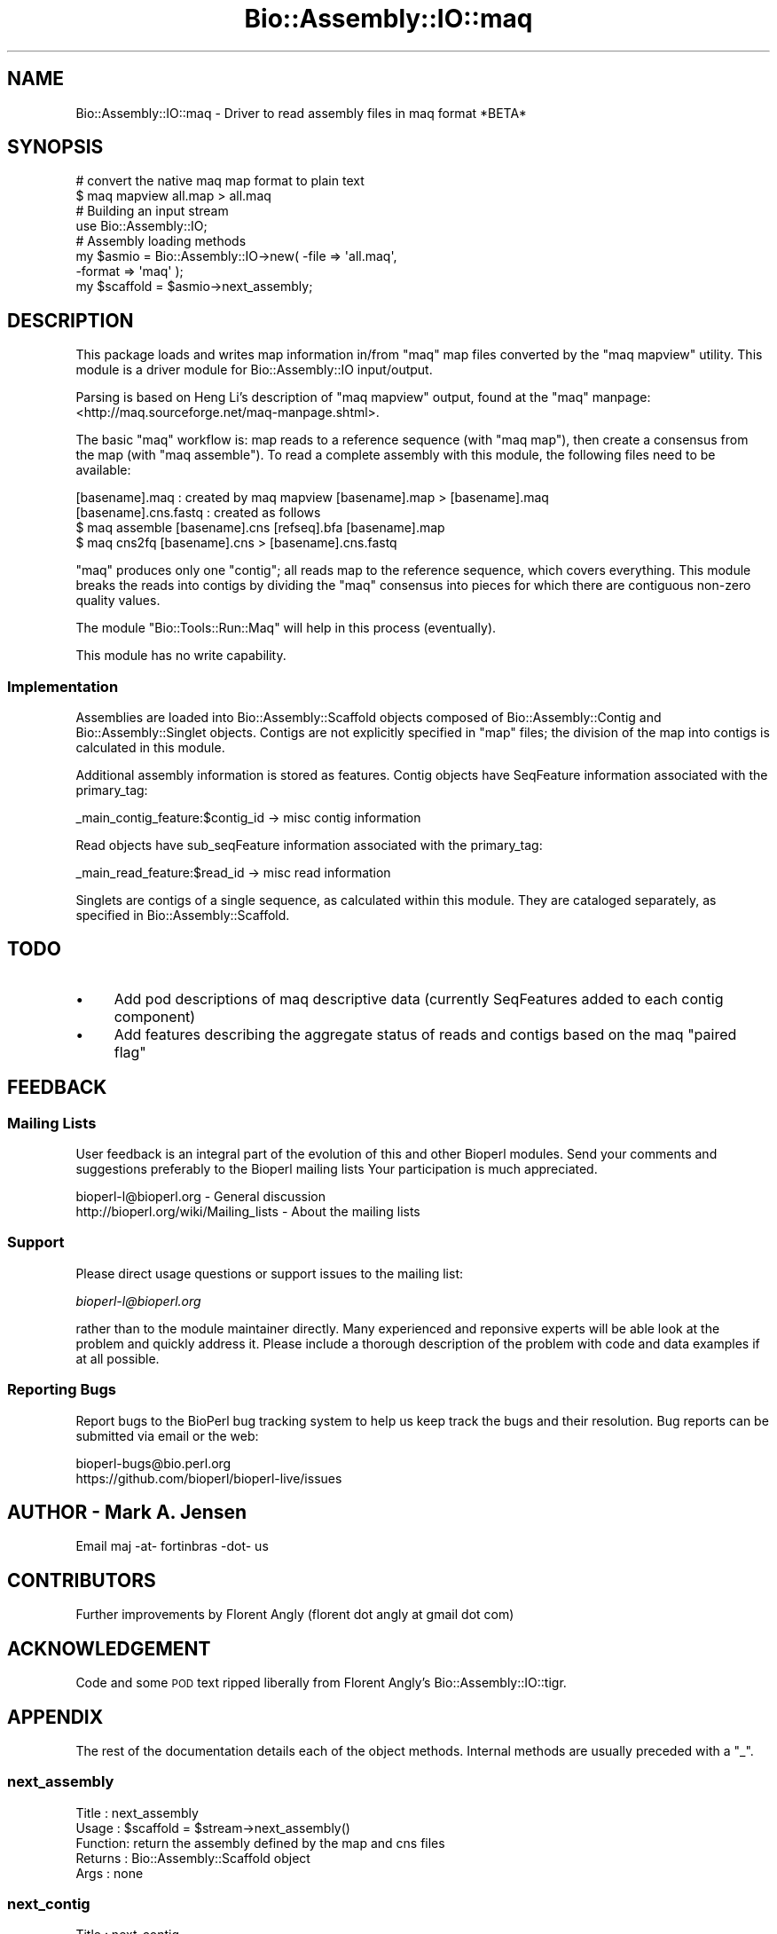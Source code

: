 .\" Automatically generated by Pod::Man 2.27 (Pod::Simple 3.28)
.\"
.\" Standard preamble:
.\" ========================================================================
.de Sp \" Vertical space (when we can't use .PP)
.if t .sp .5v
.if n .sp
..
.de Vb \" Begin verbatim text
.ft CW
.nf
.ne \\$1
..
.de Ve \" End verbatim text
.ft R
.fi
..
.\" Set up some character translations and predefined strings.  \*(-- will
.\" give an unbreakable dash, \*(PI will give pi, \*(L" will give a left
.\" double quote, and \*(R" will give a right double quote.  \*(C+ will
.\" give a nicer C++.  Capital omega is used to do unbreakable dashes and
.\" therefore won't be available.  \*(C` and \*(C' expand to `' in nroff,
.\" nothing in troff, for use with C<>.
.tr \(*W-
.ds C+ C\v'-.1v'\h'-1p'\s-2+\h'-1p'+\s0\v'.1v'\h'-1p'
.ie n \{\
.    ds -- \(*W-
.    ds PI pi
.    if (\n(.H=4u)&(1m=24u) .ds -- \(*W\h'-12u'\(*W\h'-12u'-\" diablo 10 pitch
.    if (\n(.H=4u)&(1m=20u) .ds -- \(*W\h'-12u'\(*W\h'-8u'-\"  diablo 12 pitch
.    ds L" ""
.    ds R" ""
.    ds C` ""
.    ds C' ""
'br\}
.el\{\
.    ds -- \|\(em\|
.    ds PI \(*p
.    ds L" ``
.    ds R" ''
.    ds C`
.    ds C'
'br\}
.\"
.\" Escape single quotes in literal strings from groff's Unicode transform.
.ie \n(.g .ds Aq \(aq
.el       .ds Aq '
.\"
.\" If the F register is turned on, we'll generate index entries on stderr for
.\" titles (.TH), headers (.SH), subsections (.SS), items (.Ip), and index
.\" entries marked with X<> in POD.  Of course, you'll have to process the
.\" output yourself in some meaningful fashion.
.\"
.\" Avoid warning from groff about undefined register 'F'.
.de IX
..
.nr rF 0
.if \n(.g .if rF .nr rF 1
.if (\n(rF:(\n(.g==0)) \{
.    if \nF \{
.        de IX
.        tm Index:\\$1\t\\n%\t"\\$2"
..
.        if !\nF==2 \{
.            nr % 0
.            nr F 2
.        \}
.    \}
.\}
.rr rF
.\"
.\" Accent mark definitions (@(#)ms.acc 1.5 88/02/08 SMI; from UCB 4.2).
.\" Fear.  Run.  Save yourself.  No user-serviceable parts.
.    \" fudge factors for nroff and troff
.if n \{\
.    ds #H 0
.    ds #V .8m
.    ds #F .3m
.    ds #[ \f1
.    ds #] \fP
.\}
.if t \{\
.    ds #H ((1u-(\\\\n(.fu%2u))*.13m)
.    ds #V .6m
.    ds #F 0
.    ds #[ \&
.    ds #] \&
.\}
.    \" simple accents for nroff and troff
.if n \{\
.    ds ' \&
.    ds ` \&
.    ds ^ \&
.    ds , \&
.    ds ~ ~
.    ds /
.\}
.if t \{\
.    ds ' \\k:\h'-(\\n(.wu*8/10-\*(#H)'\'\h"|\\n:u"
.    ds ` \\k:\h'-(\\n(.wu*8/10-\*(#H)'\`\h'|\\n:u'
.    ds ^ \\k:\h'-(\\n(.wu*10/11-\*(#H)'^\h'|\\n:u'
.    ds , \\k:\h'-(\\n(.wu*8/10)',\h'|\\n:u'
.    ds ~ \\k:\h'-(\\n(.wu-\*(#H-.1m)'~\h'|\\n:u'
.    ds / \\k:\h'-(\\n(.wu*8/10-\*(#H)'\z\(sl\h'|\\n:u'
.\}
.    \" troff and (daisy-wheel) nroff accents
.ds : \\k:\h'-(\\n(.wu*8/10-\*(#H+.1m+\*(#F)'\v'-\*(#V'\z.\h'.2m+\*(#F'.\h'|\\n:u'\v'\*(#V'
.ds 8 \h'\*(#H'\(*b\h'-\*(#H'
.ds o \\k:\h'-(\\n(.wu+\w'\(de'u-\*(#H)/2u'\v'-.3n'\*(#[\z\(de\v'.3n'\h'|\\n:u'\*(#]
.ds d- \h'\*(#H'\(pd\h'-\w'~'u'\v'-.25m'\f2\(hy\fP\v'.25m'\h'-\*(#H'
.ds D- D\\k:\h'-\w'D'u'\v'-.11m'\z\(hy\v'.11m'\h'|\\n:u'
.ds th \*(#[\v'.3m'\s+1I\s-1\v'-.3m'\h'-(\w'I'u*2/3)'\s-1o\s+1\*(#]
.ds Th \*(#[\s+2I\s-2\h'-\w'I'u*3/5'\v'-.3m'o\v'.3m'\*(#]
.ds ae a\h'-(\w'a'u*4/10)'e
.ds Ae A\h'-(\w'A'u*4/10)'E
.    \" corrections for vroff
.if v .ds ~ \\k:\h'-(\\n(.wu*9/10-\*(#H)'\s-2\u~\d\s+2\h'|\\n:u'
.if v .ds ^ \\k:\h'-(\\n(.wu*10/11-\*(#H)'\v'-.4m'^\v'.4m'\h'|\\n:u'
.    \" for low resolution devices (crt and lpr)
.if \n(.H>23 .if \n(.V>19 \
\{\
.    ds : e
.    ds 8 ss
.    ds o a
.    ds d- d\h'-1'\(ga
.    ds D- D\h'-1'\(hy
.    ds th \o'bp'
.    ds Th \o'LP'
.    ds ae ae
.    ds Ae AE
.\}
.rm #[ #] #H #V #F C
.\" ========================================================================
.\"
.IX Title "Bio::Assembly::IO::maq 3pm"
.TH Bio::Assembly::IO::maq 3pm "2014-08-23" "perl v5.18.2" "User Contributed Perl Documentation"
.\" For nroff, turn off justification.  Always turn off hyphenation; it makes
.\" way too many mistakes in technical documents.
.if n .ad l
.nh
.SH "NAME"
Bio::Assembly::IO::maq \- Driver to read assembly files in maq format *BETA*
.SH "SYNOPSIS"
.IX Header "SYNOPSIS"
.Vb 2
\&    # convert the native maq map format to plain text
\&    $ maq mapview all.map > all.maq
\&
\&    # Building an input stream
\&    use Bio::Assembly::IO;
\&
\&    # Assembly loading methods
\&    my $asmio = Bio::Assembly::IO\->new( \-file   => \*(Aqall.maq\*(Aq,
\&                                        \-format => \*(Aqmaq\*(Aq );
\&    my $scaffold = $asmio\->next_assembly;
.Ve
.SH "DESCRIPTION"
.IX Header "DESCRIPTION"
This package loads and writes map information in/from \f(CW\*(C`maq\*(C'\fR map files converted by the \f(CW\*(C`maq mapview\*(C'\fR utility. This module is a driver module for
Bio::Assembly::IO input/output.
.PP
Parsing is based on Heng Li's description of \f(CW\*(C`maq mapview\*(C'\fR output, found 
at the \f(CW\*(C`maq\*(C'\fR manpage: <http://maq.sourceforge.net/maq\-manpage.shtml>.
.PP
The basic \f(CW\*(C`maq\*(C'\fR workflow is: map reads to a reference sequence (with
\&\f(CW\*(C`maq map\*(C'\fR), then create a consensus from the map (with \f(CW\*(C`maq
assemble\*(C'\fR). To read a complete assembly with this module, the
following files need to be available:
.PP
.Vb 4
\& [basename].maq : created by maq mapview [basename].map > [basename].maq
\& [basename].cns.fastq : created as follows
\&    $ maq assemble [basename].cns [refseq].bfa [basename].map
\&    $ maq cns2fq [basename].cns > [basename].cns.fastq
.Ve
.PP
\&\f(CW\*(C`maq\*(C'\fR produces only one \*(L"contig\*(R"; all reads map to the reference
sequence, which covers everything. This module breaks the reads into
contigs by dividing the \f(CW\*(C`maq\*(C'\fR consensus into pieces for which there
are contiguous non-zero quality values.
.PP
The module \f(CW\*(C`Bio::Tools::Run::Maq\*(C'\fR will help in this process (eventually).
.PP
This module has no write capability.
.SS "Implementation"
.IX Subsection "Implementation"
Assemblies are loaded into Bio::Assembly::Scaffold objects composed of
Bio::Assembly::Contig and Bio::Assembly::Singlet objects. Contigs are 
not explicitly specified in \f(CW\*(C`map\*(C'\fR files; the division of the map into 
contigs is calculated in this module.
.PP
Additional assembly information is stored as features. Contig objects have
SeqFeature information associated with the primary_tag:
.PP
.Vb 1
\&    _main_contig_feature:$contig_id \-> misc contig information
.Ve
.PP
Read objects have sub_seqFeature information associated with the
primary_tag:
.PP
.Vb 1
\&    _main_read_feature:$read_id     \-> misc read information
.Ve
.PP
Singlets are contigs of a single sequence, as calculated within this module. 
They are cataloged separately, as specified in Bio::Assembly::Scaffold.
.SH "TODO"
.IX Header "TODO"
.IP "\(bu" 4
Add pod descriptions of maq descriptive data (currently SeqFeatures
added to each contig component)
.IP "\(bu" 4
Add features describing the aggregate status of reads and contigs based
on the maq \*(L"paired flag\*(R"
.SH "FEEDBACK"
.IX Header "FEEDBACK"
.SS "Mailing Lists"
.IX Subsection "Mailing Lists"
User feedback is an integral part of the evolution of this and other
Bioperl modules. Send your comments and suggestions preferably to the
Bioperl mailing lists  Your participation is much appreciated.
.PP
.Vb 2
\&  bioperl\-l@bioperl.org                  \- General discussion
\&  http://bioperl.org/wiki/Mailing_lists  \- About the mailing lists
.Ve
.SS "Support"
.IX Subsection "Support"
Please direct usage questions or support issues to the mailing list:
.PP
\&\fIbioperl\-l@bioperl.org\fR
.PP
rather than to the module maintainer directly. Many experienced and 
reponsive experts will be able look at the problem and quickly 
address it. Please include a thorough description of the problem 
with code and data examples if at all possible.
.SS "Reporting Bugs"
.IX Subsection "Reporting Bugs"
Report bugs to the BioPerl bug tracking system to help us keep track
the bugs and their resolution. Bug reports can be submitted via email
or the web:
.PP
.Vb 2
\&  bioperl\-bugs@bio.perl.org
\&  https://github.com/bioperl/bioperl\-live/issues
.Ve
.SH "AUTHOR \- Mark A. Jensen"
.IX Header "AUTHOR - Mark A. Jensen"
Email maj \-at\- fortinbras \-dot\- us
.SH "CONTRIBUTORS"
.IX Header "CONTRIBUTORS"
Further improvements by Florent Angly 
(florent dot angly at gmail dot com)
.SH "ACKNOWLEDGEMENT"
.IX Header "ACKNOWLEDGEMENT"
Code and some \s-1POD\s0 text ripped liberally from Florent Angly's
Bio::Assembly::IO::tigr.
.SH "APPENDIX"
.IX Header "APPENDIX"
The rest of the documentation details each of the object
methods. Internal methods are usually preceded with a \*(L"_\*(R".
.SS "next_assembly"
.IX Subsection "next_assembly"
.Vb 5
\& Title   : next_assembly
\& Usage   : $scaffold = $stream\->next_assembly()
\& Function: return the assembly defined by the map and cns files
\& Returns : Bio::Assembly::Scaffold object
\& Args    : none
.Ve
.SS "next_contig"
.IX Subsection "next_contig"
.Vb 5
\& Title   : next_contig
\& Usage   : $scaffold = $stream\->next_contig()
\& Function: Returns the next contig or singlet in the ACE stream.
\& Returns : a Bio::Assembly::Contig or Bio::Assembly::Single object
\& Args    : none
.Ve
.SS "\fI_init_contig()\fP"
.IX Subsection "_init_contig()"
.Vb 7
\&    Title   : _init_contig
\&    Usage   : my $contigobj; $contigobj = $self\->_init_contig(
\&              \e%contiginfo, $scaffoldobj);
\&    Function: store information of a contig belonging to a scaffold in the
\&              appropriate object
\&    Returns : Bio::Assembly::Contig object
\&    Args    : hash, Bio::Assembly::Scaffold
.Ve
.SS "\fI_store_contig()\fP"
.IX Subsection "_store_contig()"
.Vb 7
\&    Title   : _store_contig
\&    Usage   : my $contigobj; $contigobj = $self\->_store_contig(
\&              \e%contiginfo, $contigobj);
\&    Function: store information of a contig belonging to a scaffold
\&              in the appropriate object
\&    Returns : Bio::Assembly::Contig object
\&    Args    : hash, Bio::Assembly::Contig
.Ve
.SS "\fI_parse_cns_file()\fP"
.IX Subsection "_parse_cns_file()"
.Vb 7
\& Title   : _parse_cns_file
\& Usage   : $self\->_parse_cns_file
\& Function: parse the .cns.fastq (consensus) file
\&           associated with the present map;
\&           set the objects cns attribute
\& Returns : true on success; nil if file dne
\& Args    : none
.Ve
.SS "\fI_cons()\fP"
.IX Subsection "_cons()"
.Vb 5
\& Title   : _cons
\& Usage   : @cons = $self\->_cons
\& Function: get the array of consensus fastq Bio::Seq::Quality objects
\& Returns : array of Bio::Seq::Quality objects
\& Args    : none
.Ve
.SS "\fI_next_cons()\fP"
.IX Subsection "_next_cons()"
.SS "\fI_store_read()\fP"
.IX Subsection "_store_read()"
.Vb 6
\&    Title   : _store_read
\&    Usage   : my $readobj = $self\->_store_read(\e%readinfo, $contigobj);
\&    Function: store information of a read belonging to a contig 
\&              in the appropriate object
\&    Returns : a Bio::LocatableSeq object
\&    Args    : hash, Bio::Assembly::Contig
.Ve
.SS "\fI_store_singlet()\fP"
.IX Subsection "_store_singlet()"
.Vb 5
\&    Title   : _store_singlet
\&    Usage   : my $singletobj = $self\->_store_read(\e%readinfo, \e%contiginfo);
\&    Function: store information of a singlet belonging to a scaffold in a singlet object
\&    Returns : Bio::Assembly::Singlet
\&    Args    : hash, hash
.Ve
.SS "\fIwrite_assembly()\fP"
.IX Subsection "write_assembly()"
.Vb 5
\&    Title   : write_assembly
\&    Usage   : 
\&    Function: not currently available for maq assemblies
\&    Returns : throw
\&    Args    :
.Ve
.SS "\fI_basename()\fP"
.IX Subsection "_basename()"
.Vb 5
\& Title   : _basename
\& Usage   : $self\->_basename
\& Function: return the basename of the associate IO file
\& Returns : scalar string
\& Args    : none
.Ve
